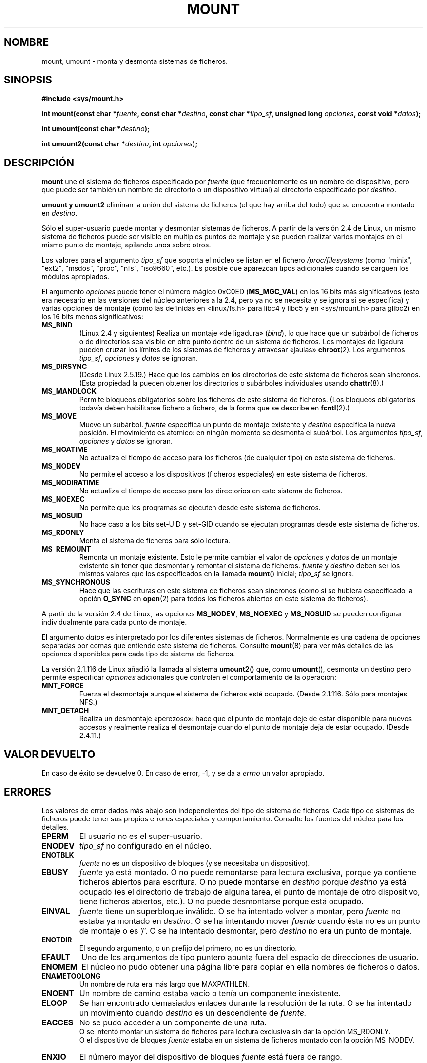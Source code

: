 .\" Hey Emacs! This file is -*- nroff -*- source.
.\"
.\" Copyright (C) 1993 Rickard E. Faith <faith@cs.unc.edu>
.\" Copyright (C) 1994 Andries E. Brouwer <aeb@cwi.nl>
.\" Copyright (C) 2002 Michael Kerrisk <mtk16@ext.canterbury.ac.nz>
.\"
.\" Permission is granted to make and distribute verbatim copies of this
.\" manual provided the copyright notice and this permission notice are
.\" preserved on all copies.
.\"
.\" Permission is granted to copy and distribute modified versions of this
.\" manual under the conditions for verbatim copying, provided that the
.\" entire resulting derived work is distributed under the terms of a
.\" permission notice identical to this one
.\" 
.\" Since the Linux kernel and libraries are constantly changing, this
.\" manual page may be incorrect or out-of-date.  The author(s) assume no
.\" responsibility for errors or omissions, or for damages resulting from
.\" the use of the information contained herein.  The author(s) may not
.\" have taken the same level of care in the production of this manual,
.\" which is licensed free of charge, as they might when working
.\" professionally.
.\" 
.\" Formatted or processed versions of this manual, if unaccompanied by
.\" the source, must acknowledge the copyright and authors of this work.
.\" "
.\" Modified Mon Nov  4 20:23:39 1996 by Eric S. Raymond <esr@thyrsus.com>
.\" Modified 13 Oct 2001 by Michael Kerrisk <mtk16@ext.canterbury.ac.nz>
.\"     Added note on historical behaviour of MS_NOSUID
.\" Modified 16 May 2002 by Michael Kerrisk <mtk16@ext.canterbury.ac.nz>
.\"     Extensive changes and additions
.\" Some corrections, aeb, 27 May 2002
.\" Modified 11 Jun 2002 by Michael Kerrisk <mtk16@ext.canterbury.ac.nz>
.\"     Enhanced descriptions of MS_MOVE, MS_BIND, and MS_REMOUNT
.\"
.\" Translatd into Spanish Jan 08 1998 by Gerardo Aburruzaga García
.\"	<gerardo.aburruzaga at uca.es>
.\" Translation revised Fri Jun 25 1999 by Juan Piernas <piernas at ditec.um.es>
.\" Translation revised Wed May  4 2005 by Juan Piernas <piernas at ditec.um.es>
.\"
.TH MOUNT 2 "11 junio 2002" "Linux 2.5" "Manual del Programador de Linux"
.SH NOMBRE
mount, umount \- monta y desmonta sistemas de ficheros.
.SH SINOPSIS
.B "#include <sys/mount.h>"
.sp
.BI "int mount(const char *" fuente ", const char *" destino ,
.BI "const char *" tipo_sf ", unsigned long " opciones ,
.BI "const void *" datos );
.sp
.BI "int umount(const char *" destino );
.sp
.BI "int umount2(const char *" destino ", int " opciones );
.SH DESCRIPCIÓN
.B mount
une el sistema de ficheros especificado por
.I fuente
(que frecuentemente es un nombre de dispositivo, pero que puede ser
también un nombre de directorio o un dispositivo virtual)
al directorio especificado por
.IR destino .

.B umount " y " umount2
eliminan la unión del sistema de ficheros (el que hay arriba del todo) que se
encuentra montado en
.IR destino .

Sólo el super-usuario puede montar y desmontar sistemas de ficheros. A
partir de la versión 2.4 de Linux, un mismo sistema de ficheros puede
ser visible en multiples puntos de montaje y se pueden realizar varios
montajes en el mismo punto de montaje, apilando unos sobre otros.
.\" Multiple mounts on same mount point: since 2.3.99pre7.

Los valores para el argumento
.IR tipo_sf
que soporta el núcleo se listan en el fichero
.I /proc/filesystems
(como "minix", "ext2", "msdos", "proc", "nfs", "iso9660", etc.).
Es posible que aparezcan tipos adicionales cuando
se carguen los módulos apropiados.

El argumento
.IR opciones
puede tener el número mágico 0xC0ED (\fBMS_MGC_VAL\fP) en los 16 bits
más significativos (esto era necesario en las versiones del núcleo
anteriores a la 2.4, pero ya no se necesita y se ignora si se
especifica) y varias opciones de montaje (como las definidas en
<linux/fs.h> para libc4 y libc5 y en <sys/mount.h> para glibc2) en los
16 bits menos significativos:
.TP
.B MS_BIND
(Linux 2.4 y siguientes)
.\" since 2.4.0-test9
Realiza un montaje «de ligadura» (\fIbind\fR), lo que hace que un
subárbol de ficheros o de directorios sea visible en otro punto dentro
de un sistema de ficheros. Los montajes de ligadura pueden cruzar los
límites de los sistemas de ficheros y atravesar «jaulas»
.BR chroot (2).
Los argumentos
.IR tipo_sf ", " opciones " y " datos
se ignoran.
.\" with the exception of the "hidden" MS_REC mountflags bit
.TP
.B MS_DIRSYNC
(Desde Linux 2.5.19.)
Hace que los cambios en los directorios de este sistema de ficheros
sean síncronos.
(Esta propiedad la pueden obtener los directorios o subárboles
individuales usando
.BR chattr (8).)
.TP
.B MS_MANDLOCK
Permite bloqueos obligatorios sobre los ficheros de este sistema de
ficheros. (Los bloqueos obligatorios todavía deben habilitarse fichero
a fichero, de la forma que se describe en
.BR fcntl (2).)
.\" FIXME: More can be said about MS_MOVE
.TP
.B MS_MOVE
Mueve un subárbol.
.I fuente
especifica un punto de montaje existente y
.I destino
especifica la nueva posición.
El movimiento es atómico: en ningún momento se desmonta el subárbol.
Los argumentos
.IR tipo_sf ", " opciones " y " datos
se ignoran.
.TP
.B MS_NOATIME
No actualiza el tiempo de acceso para los ficheros (de cualquier tipo)
en este sistema de ficheros.
.TP
.B MS_NODEV
No permite el acceso a los dispositivos (ficheros especiales) en este
sistema de ficheros.
.TP
.B MS_NODIRATIME
No actualiza el tiempo de acceso para los directorios en este sistema
de ficheros.
.TP
.B MS_NOEXEC
No permite que los programas se ejecuten desde este sistema de
ficheros.
.\" (Possibly useful for a file system that contains non-Linux executables.
.\" Often used as a security feature, e.g. to make sure that restricted
.\" users cannot execute files uploaded using ftp or so.)
.TP
.B MS_NOSUID
No hace caso a los bits set-UID y set-GID cuando se ejecutan programas
desde este sistema de ficheros.
.\" (This is a security feature to prevent users executing set-UID and
.\" set-GID programs from removable disk devices.)
.TP
.B MS_RDONLY
Monta el sistema de ficheros para sólo lectura.
.TP
.B MS_REMOUNT
Remonta un montaje existente. Esto le permite cambiar el valor de
.I opciones
y
.I datos
de un montaje existente sin tener que desmontar y remontar el sistema
de ficheros.
.I fuente
y
.I destino
deben ser los mismos valores que los especificados en la llamada
.BR mount ()
inicial;
.I tipo_sf
se ignora.
.TP
.B MS_SYNCHRONOUS
Hace que las escrituras en este sistema de ficheros sean síncronos
(como si se hubiera especificado la opción
.B O_SYNC
en
.BR open (2)
para todos los ficheros abiertos en este sistema de ficheros).
.PP
A partir de la versión 2.4 de Linux, las opciones
.BR MS_NODEV ", " MS_NOEXEC " y " MS_NOSUID
se pueden configurar individualmente para cada punto de montaje.
.PP
El argumento
.IR datos
es interpretado por los diferentes sistemas de ficheros. Normalmente
es una cadena de opciones separadas por comas que entiende este
sistema de ficheros.
Consulte
.BR mount (8)
para ver más detalles de las opciones disponibles para cada tipo de
sistema de ficheros.
.PP
.\" Note: the kernel naming differs from the glibc naming
.\" umount2 is the glibc name for what the kernel now calls umount
.\" and umount is the glibc name for oldumount
La versión 2.1.116 de Linux añadió la llamada al sistema
.BR umount2 ()
que, como
.BR umount (),
desmonta un destino pero permite especificar
.I opciones
adicionales que controlen el comportamiento de la operación:
.TP
.B MNT_FORCE
Fuerza el desmontaje aunque el sistema de ficheros esté ocupado.
(Desde 2.1.116. Sólo para montajes NFS.)
.TP
.B MNT_DETACH
Realiza un desmontaje «perezoso»: hace que el punto de montaje deje de
estar disponible para nuevos accesos y realmente realiza el desmontaje
cuando el punto de montaje deja de estar ocupado. (Desde 2.4.11.)
.SH "VALOR DEVUELTO"
En caso de éxito se devuelve 0. En caso de error, \-1, y se da a 
.I errno
un valor apropiado.
.SH ERRORES
Los valores de error dados más abajo son independientes del tipo de
sistema de ficheros. Cada tipo de sistemas de ficheros puede tener sus
propios errores especiales y comportamiento. Consulte los fuentes del
núcleo para los detalles.

.TP
.B EPERM
El usuario no es el super-usuario.
.TP
.B ENODEV
.I tipo_sf
no configurado en el núcleo.
.TP
.B ENOTBLK
.I fuente
no es un dispositivo de bloques (y se necesitaba un dispositivo).
.TP
.B EBUSY
.I fuente
ya está montado. O no puede remontarse para lectura exclusiva, porque
ya contiene ficheros abiertos para escritura.
O no puede montarse en
.I destino
porque
.I destino
ya está ocupado (es el directorio de trabajo de alguna tarea, el punto
de montaje de otro dispositivo, tiene ficheros abiertos, etc.).
O no puede desmontarse porque está ocupado.
.TP
.B EINVAL
.I fuente
tiene un superbloque inválido.
O se ha intentado volver a montar, pero
.I fuente
no estaba ya montado en
.IR destino .
O se ha intentando mover
.I fuente
cuando ésta no es un punto de montaje o es '/'.
O se ha intentado desmontar, pero
.I destino
no era un punto de montaje.
.TP
.B ENOTDIR
El segundo argumento, o un prefijo del primero, no es un
directorio.
.TP
.B EFAULT
Uno de los argumentos de tipo puntero apunta fuera del espacio de
direcciones de usuario.
.TP
.B ENOMEM
El núcleo no pudo obtener una página libre para copiar en ella
nombres de ficheros o datos.
.TP
.B ENAMETOOLONG
Un nombre de ruta era más largo que MAXPATHLEN.
.TP
.B ENOENT
Un nombre de camino estaba vacío o tenía un componente inexistente.
.TP
.B ELOOP
Se han encontrado demasiados enlaces durante la resolución de la ruta.
O se ha intentado un movimiento
cuando
.I destino
es un descendiente de
.IR fuente.
.TP
.B EACCES
No se pudo acceder a un componente de una ruta.
.br
O se intentó montar un sistema de ficheros para lectura exclusiva sin
dar la opción MS_RDONLY.
.br
O el dispositivo de bloques
.I fuente
estaba en un sistema de ficheros montado con la opción MS_NODEV.
.TP
.B ENXIO
El número mayor del dispositivo de bloques
.I fuente
está fuera de rango.
.TP
.B EMFILE
(En caso de que no se necesite un dispositivo de bloques:)
La tabla de dispositivos ficticios está llena.
.SH "CONFORME A"
Estas funciones son específicas de Linux y no deberían emplearse en
programas pretendidamente transportables.
.SH HISTORIA
La función
.B umount
original se invocaba como \fIumount(dispositivo)\fP y devolvía ENOTBLK
cuando se invocaba con algo distinto a un dispositivo de bloques.
En la versión 0.98p4 de Linux se añadió la llamada \fIumount(dir)\fP
para dar soporte a los dispositivos anónimos.
En Linux 2.3.99-pre7 se eliminó la llamada \fIumount(dispositivo)\fP,
dejando sólo \fIumount(dir)\fP (ya que ahora los dispositivos se
pueden montar en más de un lugar, por lo que especificar el
dispositivo no es suficiente).
.LP
La opción MS_SYNC original se renombró a MS_SYNCHRONOUS en la versión
1.1.69 cuando se añadió un MS_SYNC diferente a <mman.h>.
.LP
Antes de la versión 2.4 de Linux, cualquier intento por ejecutar un
programa set-UID o set-GID sobre un sistema de ficheros montado con
.B MS_NOSUID
fallaba dando el error
.BR EPERM .
Desde la versión 2.4, los bits set-UID y set-GID simplemente se
ignoran de forma silenciosa en este caso.
.\" The change is in patch-2.4.0-prerelease.
.SH "VÉASE TAMBIÉN"
.BR mount (8),
.BR umount (8)
